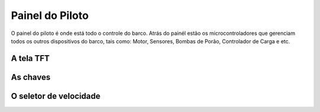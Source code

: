 .. _PainelPiloto:

Painel do Piloto
=======

O painel do piloto é onde está todo o controle do barco.
Atrás do painél estâo os microcontroladores que gerenciam todos os outros dispositivos do barco, tais como: Motor, Sensores, Bombas de Porão, Controlador de Carga e etc.

   .. image:: https://raw.githubusercontent.com/polinautico/RTD-Floki/main/docs/source/imagens/circregulador.png

A tela TFT
------

As chaves
------

O seletor de velocidade
------

